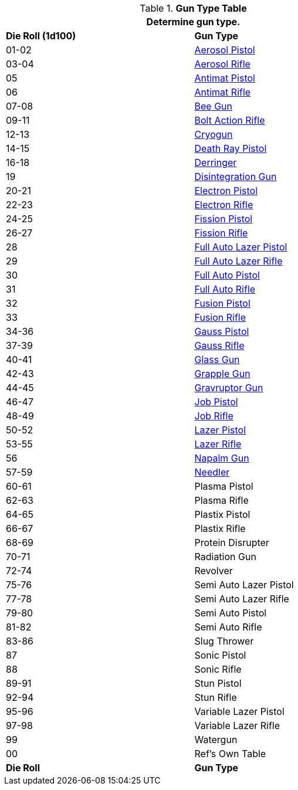 // Table 46.2 Gun Type
.*Gun Type Table*
[width="75%",cols="^,<",frame="all", stripes="even"]
|===
2+<|Determine gun type.

s|Die Roll (1d100)
s|Gun Type

|01-02
|<<_aerosol_pistol,Aerosol Pistol>>

|03-04
|<<_aerosol_rifle,Aerosol Rifle>>

|05
|<<_antimat_pistol,Antimat Pistol>>

|06
|<<_antimat_rifle,Antimat Rifle>>

|07-08
|<<_bee_gun,Bee Gun>>

|09-11
|<<_bolt_action_rifle,Bolt Action Rifle>>

|12-13
|<<_cryogun,Cryogun>>

|14-15
|<<_death_ray_pistol,Death Ray Pistol>>

|16-18
|<<_derringer,Derringer>>

|19
|<<_disintegration_gun,Disintegration Gun>>

|20-21
|<<_electron_piston,Electron Pistol>>

|22-23
|<<_electron_rifle,Electron Rifle>>

|24-25
|<<_fission_pistol,Fission Pistol>>

|26-27
|<<_fission_rifle,Fission Rifle>>

|28
|<<_full_auto_lazer_pistol,Full Auto Lazer Pistol>>

|29
|<<_full_auto_lazer_rifle,Full Auto Lazer Rifle>>

|30
|<<_full_auto_pistol,Full Auto Pistol>>

|31
|<<_full_auto_rifle,Full Auto Rifle>>

|32
|<<_fusion_pistol,Fusion Pistol>>

|33
|<<_fusion_rifle,Fusion Rifle>>

|34-36
|<<_gauss_pistol,Gauss Pistol>>

|37-39
|<<_gauss_rifle,Gauss Rifle>>

|40-41
|<<_glass_gun,Glass Gun>>

|42-43
|<<_grapple_gun,Grapple Gun>>

|44-45
|<<_gravruptor_gun,Gravruptor Gun>>

|46-47
|<<_job_pistol,Job Pistol>>

|48-49
|<<_job_rifle,Job Rifle>>

|50-52
|<<_lazer_pistol,Lazer Pistol>>

|53-55
|<<_lazer_rifle,Lazer Rifle>>

|56
|<<_napalm_gun,Napalm Gun>>

|57-59
|<<_needler,Needler>>

|60-61
|Plasma Pistol

|62-63
|Plasma Rifle

|64-65
|Plastix Pistol

|66-67
|Plastix Rifle

|68-69
|Protein Disrupter

|70-71
|Radiation Gun

|72-74
|Revolver

|75-76
|Semi Auto Lazer Pistol

|77-78
|Semi Auto Lazer Rifle

|79-80
|Semi Auto Pistol

|81-82
|Semi Auto Rifle

|83-86
|Slug Thrower

|87
|Sonic Pistol

|88
|Sonic Rifle

|89-91
|Stun Pistol

|92-94
|Stun Rifle

|95-96
|Variable Lazer Pistol

|97-98
|Variable Lazer Rifle

|99
|Watergun

|00
|Ref's Own Table

s|Die Roll
s|Gun Type
|===

